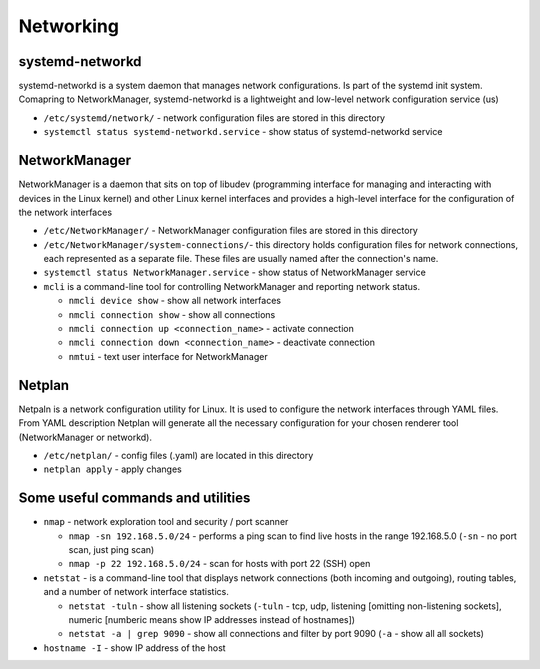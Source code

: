 ==========
Networking
==========

systemd-networkd
================
systemd-networkd is a system daemon that manages network configurations.
Is part of the systemd init system. Comapring to NetworkManager, systemd-networkd is a lightweight 
and low-level network configuration service (us)

* ``/etc/systemd/network/`` - network configuration files are stored in this directory
* ``systemctl status systemd-networkd.service`` - show status of systemd-networkd service

NetworkManager
==============
NetworkManager is a daemon that sits on top of libudev (programming interface for managing and interacting with devices in the Linux kernel)  
and other Linux kernel interfaces and provides a high-level interface for the configuration of the network interfaces

* ``/etc/NetworkManager/`` - NetworkManager configuration files are stored in this directory

* ``/etc/NetworkManager/system-connections/``- this directory holds configuration files for network connections, each represented as a separate file. These files are usually named after the connection's name.

* ``systemctl status NetworkManager.service`` - show status of NetworkManager service
    
* ``mcli`` is a command-line tool for controlling NetworkManager and reporting network status.

  -  ``nmcli device show`` - show all network interfaces

  -  ``nmcli connection show`` - show all connections

  -  ``nmcli connection up <connection_name>`` - activate connection

  -  ``nmcli connection down <connection_name>`` - deactivate connection

  -  ``nmtui`` - text user interface for NetworkManager
   
Netplan
======= 
Netpaln is a network configuration utility for Linux. It is used to configure the network interfaces 
through YAML files. From YAML description Netplan will generate all the necessary configuration for your 
chosen renderer tool (NetworkManager or networkd).

* ``/etc/netplan/`` - config files (.yaml) are located in this directory

* ``netplan apply`` - apply changes

Some useful commands and utilities
==================================

* ``nmap`` - network exploration tool and security / port scanner

  - ``nmap -sn 192.168.5.0/24`` - performs a ping scan to find live hosts in the range 192.168.5.0 (``-sn`` - no port scan, just ping scan)

  - ``nmap -p 22 192.168.5.0/24`` - scan for hosts with port 22 (SSH) open  

* ``netstat`` - is a command-line tool that displays network connections (both incoming and outgoing), routing tables, and a number of network interface statistics.

  - ``netstat -tuln`` - show all listening sockets (``-tuln`` - tcp, udp, listening [omitting non-listening sockets], numeric [numberic means show IP addresses instead of hostnames])

  - ``netstat -a | grep 9090`` - show all connections and filter by port 9090 (``-a`` - show all all sockets)

* ``hostname -I`` - show IP address of the host
  
